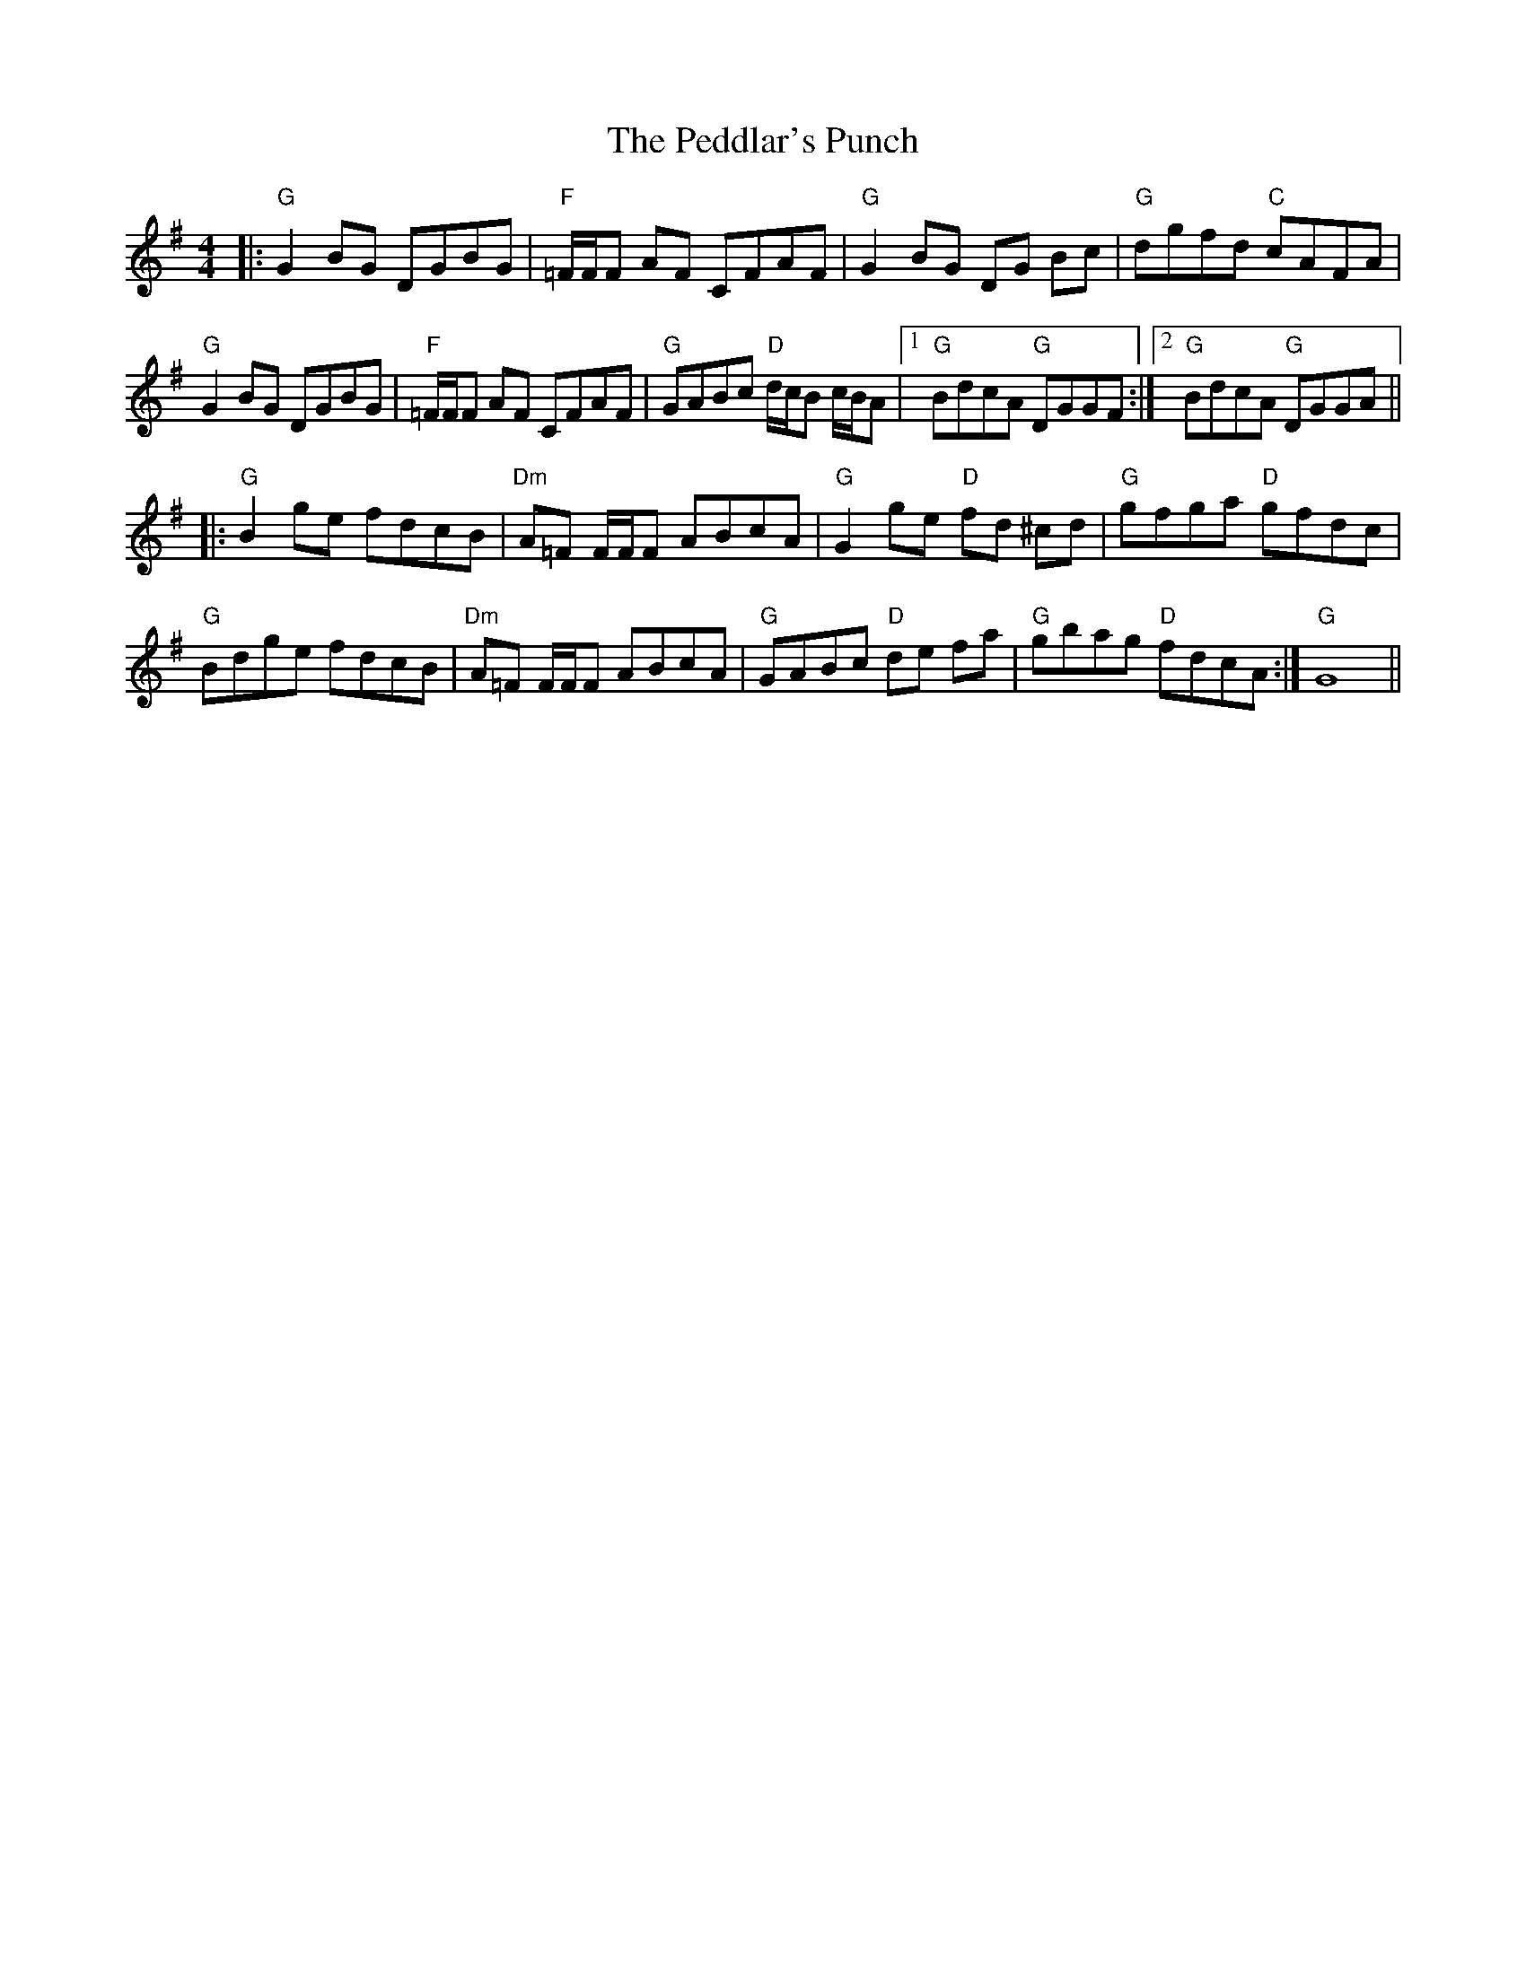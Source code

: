 X: 31983
T: Peddlar's Punch, The
R: reel
M: 4/4
K: Gmajor
|:"G" G2BG DGBG|"F" =F/F/F AF CFAF|"G" G2BG DG Bc|"G" dgfd "C" cAFA|
"G" G2BG DGBG|"F" =F/F/F AF CFAF|"G" GABc "D" d/c/B c/B/A|1 "G" BdcA "G" DGGF:|2 "G" BdcA "G" DGGA||
|:"G" B2ge fdcB|"Dm" A=F F/F/F ABcA|"G" G2ge "D" fd ^cd|"G" gfga "D" gfdc|
"G" Bdge fdcB|"Dm" A=F F/F/F ABcA|"G" GABc "D" de fa|"G" gbag "D" fdcA:|"G" G8||


